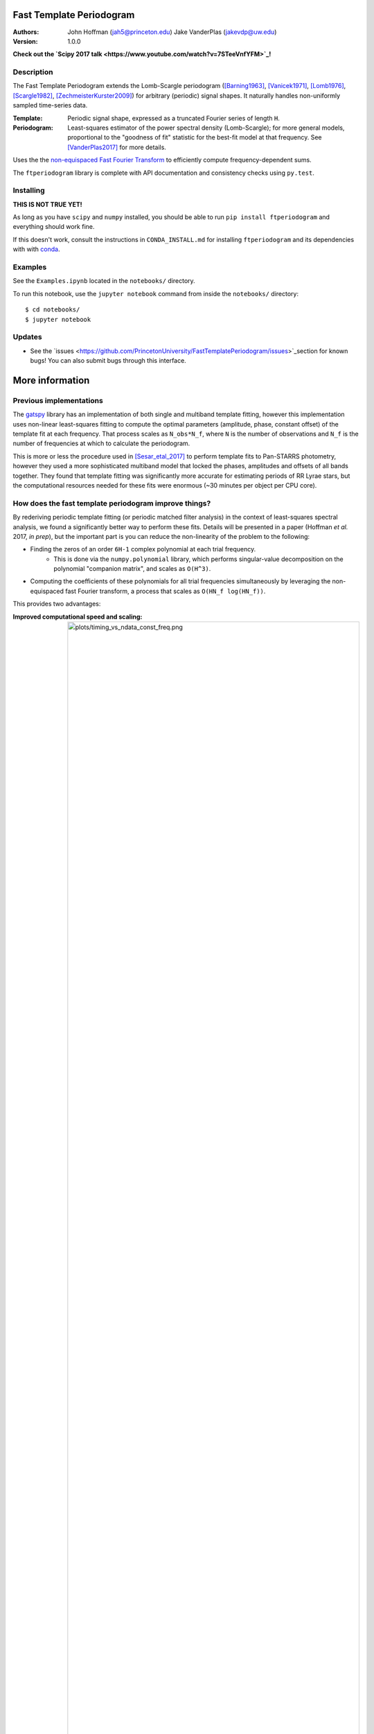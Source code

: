 Fast Template Periodogram
=========================

.. image:: http://img.shields.io/travis/PrincetonUniversity/FastTemplatePeriodogram/master.svg?style=flat
	:target: https://travis-ci.org/PrincetonUniversity/FastTemplatePeriodogram

.. image:: https://codecov.io/gh/PrincetonUniversity/FastTemplatePeriodogram/coverage.svg?branch=master
	:target: https://codecov.io/gh/PrincetonUniversity/FastTemplatePeriodogram

:Authors:
	John Hoffman (jah5@princeton.edu)
	Jake VanderPlas (jakevdp@uw.edu)

:Version:
	1.0.0

**Check out the `Scipy 2017 talk <https://www.youtube.com/watch?v=7STeeVnfYFM>`_!**

Description
-----------

.. image:: plots/templates_and_periodograms.png

The Fast Template Periodogram extends the Lomb-Scargle
periodogram ([Barning1963]_, [Vanicek1971]_, [Lomb1976]_, [Scargle1982]_, [ZechmeisterKurster2009]_) for arbitrary (periodic) signal shapes. It
naturally handles non-uniformly sampled time-series data.

:Template:
	Periodic signal shape, expressed as a truncated Fourier series of length ``H``.

:Periodogram:
	Least-squares estimator of the power spectral density (Lomb-Scargle); for more
	general models, proportional to the "goodness of fit" statistic for the best-fit
	model at that frequency. See [VanderPlas2017]_ for more details.

Uses the the `non-equispaced Fast Fourier Transform <https://www-user.tu-chemnitz.de/~potts/nfft>`_ to efficiently compute frequency-dependent sums.

The ``ftperiodogram`` library is complete with API documentation and consistency
checks using ``py.test``.


Installing
----------

**THIS IS NOT TRUE YET!**

As long as you have ``scipy`` and ``numpy`` installed, you should be able to run
``pip install ftperiodogram`` and everything should work fine.

If this doesn't work, consult the instructions in ``CONDA_INSTALL.md`` for installing ``ftperiodogram`` and its dependencies with with
`conda <https://www.continuum.io/downloads>`_.

Examples
--------

See the ``Examples.ipynb`` located in the ``notebooks/`` directory.

To run this notebook, use the ``jupyter notebook`` command from
inside the ``notebooks/`` directory::

	$ cd notebooks/
	$ jupyter notebook


Updates
-------

* See the `issues <https://github.com/PrincetonUniversity/FastTemplatePeriodogram/issues>`_section for known bugs! You can also submit bugs through this interface.


More information
================

Previous implementations
------------------------

The `gatspy <http://www.astroml.org/gatspy/>`_ library has an implementation of
both single and multiband template fitting, however this implementation
uses non-linear least-squares fitting to compute the optimal parameters
(amplitude, phase, constant offset) of the template fit at each frequency. That
process scales as ``N_obs*N_f``, where ``N`` is the number of observations and
``N_f`` is the number of frequencies at which to calculate the periodogram.

This is more or less the procedure used in [Sesar_etal_2017]_ to perform
template fits to Pan-STARRS photometry, however they used a more sophisticated
multiband model that locked the phases, amplitudes and
offsets of all bands together. They found that template fitting was significantly more accurate for estimating periods of RR Lyrae stars, but the computational resources
needed for these fits were enormous (~30 minutes per object per CPU core).

How does the fast template periodogram improve things?
------------------------------------------------------

By rederiving periodic template fitting (or periodic matched filter analysis)
in the context of least-squares spectral analysis, we found a significantly
better way to perform these fits. Details will be presented in a paper
(Hoffman *et al.* 2017, *in prep*), but the important part is you can reduce
the non-linearity of the problem to the following:


- Finding the zeros of an order ``6H-1`` complex polynomial at each trial frequency.
	- This is done via the ``numpy.polynomial`` library, which performs singular-value decomposition on the polynomial "companion matrix", and scales as ``O(H^3)``.
- Computing the coefficients of these polynomials for all trial frequencies simultaneously by leveraging the non-equispaced fast Fourier transform, a process that scales as ``O(HN_f log(HN_f))``.

This provides two advantages:

:Improved computational speed and scaling:
	.. image:: plots/timing_vs_ndata_const_freq.png
	Speed comparison for a test case using a constant
	number of trial frequencies but varying the number
	of observations.

:Numerically stable and accurate:
	.. image:: plots/correlation_with_nonlinopt.png
	Accuracy comparison between the fast template periodogram
	and a ``gatspy``-like method that uses the ``scipy.optimize.minimize``
	function to find the optimal phase shift parameter. The minimization
	method is given 10 random starting values and the best result is kept.
	Though in most cases the truly optimal solution is found, in many cases
	a sub-optimal solution is chosen instead (i.e. only a locally optimal
	solution was chosen).


How is this different than the multi-harmonic periodogram?
----------------------------------------------------------

The multi-harmonic periodogram ([Bretthorst1988]_, [SchwarzenbergCzerny1996]_) is another
extension of Lomb-Scargle that fits a truncated Fourier series to the data
at each trial frequency. This algorithm can also be made to scale as
``HN_f logHN_f`` [Palmer2009]_.

However, the multi-harmonic periodogram is fundamentally different than template fitting.
In template fitting, the relative amplitudes and phases of the Fourier series are *fixed*.
In a multi-harmonic periodogram, the relative amplitudes and phases of the Fourier series are *free parameters*.

The multiharmonic periodogram is more flexible than the template periodogram, but less
sensitive to a given signal. If you're hoping to find a non-sinusoidal signal with an
unknown shape, it might make more sense to use a multi-harmonic periodogram.

For more discussion of the multiharmonic periodogram and related extensions, see [VanderPlas_etal_2015]_ and [VanderPlas2017]_.

TODO
----

* Multi-band extensions
* Speed improvements


References
----------


.. [ZechmeisterKurster2009] `The generalised Lomb-Scargle periodogram. A new formalism for the floating-mean and Keplerian periodograms <http://adsabs.harvard.edu/abs/2009A%26A...496..577Z>`_

.. [Lomb1976] `Least-squares frequency analysis of unequally spaced data <http://adsabs.harvard.edu/abs/1976Ap%26SS..39..447L>`_

.. [Scargle1982] `Studies in astronomical time series analysis. II - Statistical aspects of spectral analysis of unevenly spaced data <http://adsabs.harvard.edu/abs/1982ApJ...263..835S>`_

.. [Barning1963] `The numerical analysis of the light-curve of 12 Lacertae <http://adsabs.harvard.edu/abs/1963BAN....17...22B>`_

.. [Vanicek1971] `Further Development and Properties of the Spectral Analysis by Least-Squares <http://adsabs.harvard.edu/abs/1971Ap%26SS..12...10V>`_

.. [VanderPlas2017] `Understanding the Lomb-Scargle Periodogram <https://arxiv.org/abs/1703.09824>`_

.. [Sesar_etal_2017] `Machine-Learned Identification of RR Lyrae Stars from Sparse, Multi-band Data: the PS1 Sample <https://arxiv.org/abs/1611.08596>`_

.. [Bretthorst1988] `Bayesian Spectrum Analysis and Parameter Estimation <https://link.springer.com/book/10.1007%2F978-1-4684-9399-3>`_

.. [SchwarzenbergCzerny1996] `Fast and Statistically Optimal Period Search in Uneven Sampled Observations <http://iopscience.iop.org/article/10.1086/309985/meta>`_

.. [Palmer2009] `A FAST CHI-SQUARED TECHNIQUE FOR PERIOD SEARCH OF IRREGULARLY SAMPLED DATA <http://iopscience.iop.org/article/10.1088/0004-637X/695/1/496/meta>`_

.. [VanderPlas_etal_2015] `Periodograms for Multiband Astronomical Time Series <http://adsabs.harvard.edu/abs/2015ApJ...812...18V>`_
